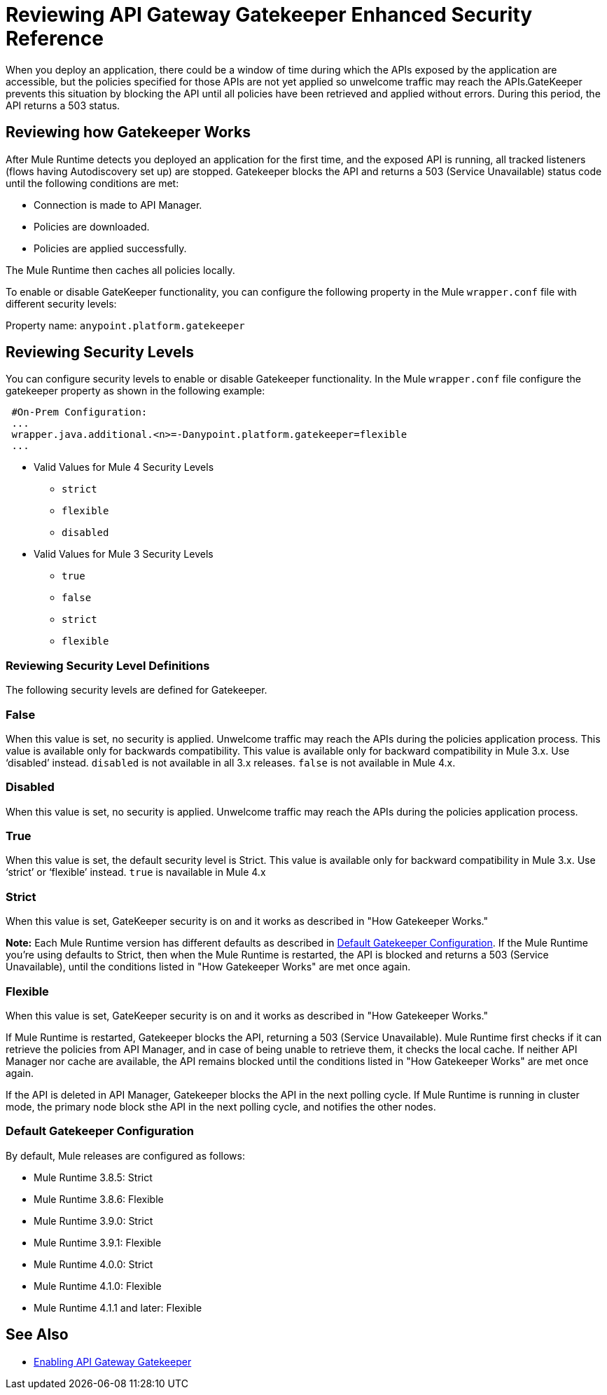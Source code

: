 = Reviewing API Gateway Gatekeeper Enhanced Security Reference

When you deploy an application, there could be a window of time during which the APIs exposed by the application are accessible, but the policies specified for those APIs are not yet applied so unwelcome traffic may reach the APIs.GateKeeper prevents this situation by blocking the API until all policies have been retrieved and applied without errors. During this period, the API returns a 503 status. 

== Reviewing how Gatekeeper Works

After Mule Runtime detects you deployed an application for the first time, and the exposed API is running, all tracked listeners (flows having Autodiscovery set up) are stopped. Gatekeeper blocks the API and returns a 503 (Service Unavailable) status code until the following conditions are met:

* Connection is made to API Manager.
* Policies are downloaded.
* Policies are applied successfully.

The Mule Runtime then caches all policies locally.
 
To enable or disable GateKeeper functionality, you can configure the following property in the Mule `wrapper.conf` file with different security levels:

Property name: `anypoint.platform.gatekeeper`

== Reviewing Security Levels

You can configure security levels to enable or disable Gatekeeper functionality. In the Mule `wrapper.conf` file configure the gatekeeper property as shown in the following example:

----
 #On-Prem Configuration: 
 ...
 wrapper.java.additional.<n>=-Danypoint.platform.gatekeeper=flexible
 ...
----

* Valid Values for Mule 4 Security Levels
** `strict`
** `flexible`
** `disabled`

* Valid Values for Mule 3 Security Levels
** `true`
** `false`
** `strict`
** `flexible`

=== Reviewing Security Level Definitions

The following security levels are defined for Gatekeeper.

=== False

When this value is set, no security is applied. Unwelcome traffic may reach the APIs during the policies application process. This value is available only for backwards compatibility. This value is available only for backward compatibility in Mule 3.x. Use ‘disabled’ instead. `disabled` is not available in all 3.x releases. `false` is not available in Mule 4.x.

=== Disabled

When this value is set, no security is applied. Unwelcome traffic may reach the APIs during the policies application process.

=== True

When this value is set, the default security level is Strict. This value is available only for backward compatibility in Mule 3.x. Use ‘strict’ or ‘flexible’ instead. `true` is navailable in Mule 4.x

=== Strict

When this value is set, GateKeeper security is on and it works as described in "How Gatekeeper Works."

*Note:* Each Mule Runtime version has different defaults as described in <<Default Gatekeeper Configuration>>. If the
Mule Runtime you're using defaults to Strict, then when the Mule Runtime is restarted, the API is blocked and returns a 503 (Service Unavailable), until the conditions listed in "How Gatekeeper Works" are met once again.

=== Flexible

When this value is set, GateKeeper security is on and it works as described in "How Gatekeeper Works."

If Mule Runtime is restarted, Gatekeeper blocks the API, returning a 503 (Service Unavailable). Mule Runtime first checks if it can retrieve the policies from API Manager, and in case of being unable to retrieve them, it checks the local cache. If neither API Manager nor cache are available, the API remains blocked until the conditions listed in "How Gatekeeper Works" are met once again.

If the API is deleted in API Manager, Gatekeeper blocks the API in the next polling cycle. If Mule Runtime is running in cluster mode, the primary node block sthe API in the next polling cycle, and notifies the other nodes.

=== Default Gatekeeper Configuration

By default, Mule releases are configured as follows:

* Mule Runtime 3.8.5: Strict
* Mule Runtime 3.8.6: Flexible
* Mule Runtime 3.9.0: Strict
* Mule Runtime 3.9.1: Flexible
* Mule Runtime 4.0.0: Strict
* Mule Runtime 4.1.0: Flexible
* Mule Runtime 4.1.1 and later: Flexible

== See Also

* link:/api-manager/v/2.x/gatekeeper-task[Enabling API Gateway Gatekeeper]
